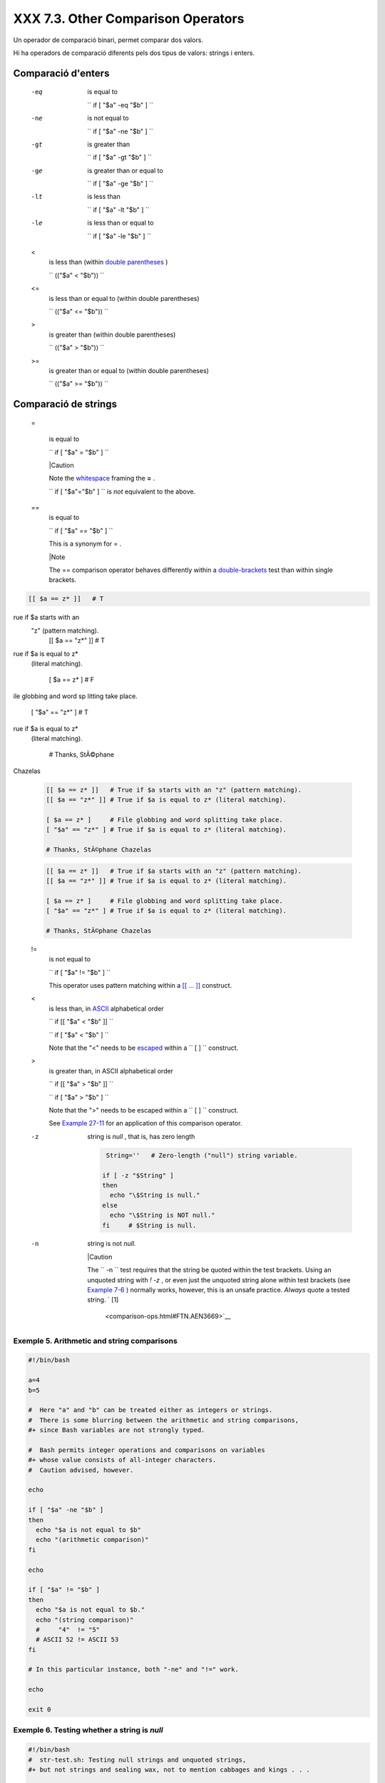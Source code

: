 ####################################
XXX  7.3. Other Comparison Operators
####################################

Un operador de comparació binari, permet comparar dos valors.

Hi ha operadors de comparació diferents pels dos tipus de valors: strings i enters.


Comparació d'enters
===================

 -eq
    is equal to

    ``                   if [ "$a" -eq "$b" ]                 ``

 -ne
    is not equal to

    ``                   if [ "$a" -ne "$b" ]                 ``

 -gt
    is greater than

    ``                   if [ "$a" -gt "$b" ]                 ``

 -ge
    is greater than or equal to

    ``                   if [ "$a" -ge "$b" ]                 ``

 -lt
    is less than

    ``                   if [ "$a" -lt "$b" ]                 ``

 -le
    is less than or equal to

    ``                   if [ "$a" -le "$b" ]                 ``

 <
    is less than (within `double parentheses <dblparens.html>`__ )

    ``                   (("$a" < "$b"))                 ``

 <=
    is less than or equal to (within double parentheses)

    ``                   (("$a" <= "$b"))                 ``

 >
    is greater than (within double parentheses)

    ``                   (("$a" > "$b"))                 ``

 >=
    is greater than or equal to (within double parentheses)

    ``                   (("$a" >= "$b"))                 ``


Comparació de strings
=====================

 =

    is equal to

    ``                   if [ "$a" = "$b" ]                 ``



    |Caution

    Note the `whitespace <special-chars.html#WHITESPACEREF>`__ framing
    the **=** .

    ``                         if [ "$a"="$b" ]                       ``
    is *not* equivalent to the above.




 ==
    is equal to

    ``                   if [ "$a" == "$b" ]                 ``

    This is a synonym for = .



    |Note

    The == comparison operator behaves differently within a
    `double-brackets <testconstructs.html#DBLBRACKETS>`__ test than
    within single brackets.

 
.. code-block:: sh

    [[ $a == z* ]]   # T
rue if $a starts with an
 "z" (pattern matching).
    [[ $a == "z*" ]] # T
rue if $a is equal to z*
 (literal matching).

    [ $a == z* ]     # F
ile globbing and word sp
litting take place.
    [ "$a" == "z*" ] # T
rue if $a is equal to z*
 (literal matching).

    # Thanks, StÃ©phane
Chazelas


    .. code-block:: sh

        [[ $a == z* ]]   # True if $a starts with an "z" (pattern matching).
        [[ $a == "z*" ]] # True if $a is equal to z* (literal matching).

        [ $a == z* ]     # File globbing and word splitting take place.
        [ "$a" == "z*" ] # True if $a is equal to z* (literal matching).

        # Thanks, StÃ©phane Chazelas


    .. code-block:: sh

        [[ $a == z* ]]   # True if $a starts with an "z" (pattern matching).
        [[ $a == "z*" ]] # True if $a is equal to z* (literal matching).

        [ $a == z* ]     # File globbing and word splitting take place.
        [ "$a" == "z*" ] # True if $a is equal to z* (literal matching).

        # Thanks, StÃ©phane Chazelas



.. _comparison-ops_notequalto:

 !=
    is not equal to

    ``                   if [ "$a" != "$b" ]                 ``

    This operator uses pattern matching within a `[[ ...
    ]] <testconstructs.html#DBLBRACKETS>`__ construct.

 <
    is less than, in `ASCII <special-chars.html#ASCIIDEF>`__
    alphabetical order

    ``                   if [[ "$a" < "$b" ]]                 ``

    ``                   if [ "$a" \< "$b" ]                 ``

    Note that the "<" needs to be
    `escaped <escapingsection.html#ESCP>`__ within a
    ``                   [  ]                 `` construct.

 >
    is greater than, in ASCII alphabetical order

    ``                   if [[ "$a" > "$b" ]]                 ``

    ``                   if [ "$a" \> "$b" ]                 ``

    Note that the ">" needs to be escaped within a
    ``                   [  ]                 `` construct.

    See `Example 27-11 <arrays.html#BUBBLE>`__ for an application of
    this comparison operator.

 -z
    string is *null* , that is, has zero length


    .. code-block:: sh

         String=''   # Zero-length ("null") string variable.

        if [ -z "$String" ]
        then
          echo "\$String is null."
        else
          echo "\$String is NOT null."
        fi     # $String is null.



 -n
    string is not *null.*



    |Caution

    The ``                         -n                       `` test
    requires that the string be quoted within the test brackets. Using
    an unquoted string with *! -z* , or even just the unquoted string
    alone within test brackets (see `Example
    7-6 <comparison-ops.html#STRTEST>`__ ) normally works, however, this
    is an unsafe practice. *Always* quote a tested string. ` [1]
     <comparison-ops.html#FTN.AEN3669>`__






Exemple 5. Arithmetic and string comparisons
--------------------------------------------


.. code-block:: sh

    #!/bin/bash

    a=4
    b=5

    #  Here "a" and "b" can be treated either as integers or strings.
    #  There is some blurring between the arithmetic and string comparisons,
    #+ since Bash variables are not strongly typed.

    #  Bash permits integer operations and comparisons on variables
    #+ whose value consists of all-integer characters.
    #  Caution advised, however.

    echo

    if [ "$a" -ne "$b" ]
    then
      echo "$a is not equal to $b"
      echo "(arithmetic comparison)"
    fi

    echo

    if [ "$a" != "$b" ]
    then
      echo "$a is not equal to $b."
      echo "(string comparison)"
      #     "4"  != "5"
      # ASCII 52 != ASCII 53
    fi

    # In this particular instance, both "-ne" and "!=" work.

    echo

    exit 0





Exemple 6. Testing whether a string is *null*
---------------------------------------------


.. code-block:: sh

    #!/bin/bash
    #  str-test.sh: Testing null strings and unquoted strings,
    #+ but not strings and sealing wax, not to mention cabbages and kings . . .

    # Using   if [ ... ]

    # If a string has not been initialized, it has no defined value.
    # This state is called "null" (not the same as zero!).

    if [ -n $string1 ]    # string1 has not been declared or initialized.
    then
      echo "String \"string1\" is not null."
    else
      echo "String \"string1\" is null."
    fi                    # Wrong result.
    # Shows $string1 as not null, although it was not initialized.

    echo

    # Let's try it again.

    if [ -n "$string1" ]  # This time, $string1 is quoted.
    then
      echo "String \"string1\" is not null."
    else
      echo "String \"string1\" is null."
    fi                    # Quote strings within test brackets!

    echo

    if [ $string1 ]       # This time, $string1 stands naked.
    then
      echo "String \"string1\" is not null."
    else
      echo "String \"string1\" is null."
    fi                    # This works fine.
    # The [ ... ] test operator alone detects whether the string is null.
    # However it is good practice to quote it (if [ "$string1" ]).
    #
    # As Stephane Chazelas points out,
    #    if [ $string1 ]    has one argument, "]"
    #    if [ "$string1" ]  has two arguments, the empty "$string1" and "]"


    echo


    string1=initialized

    if [ $string1 ]       # Again, $string1 stands unquoted.
    then
      echo "String \"string1\" is not null."
    else
      echo "String \"string1\" is null."
    fi                    # Again, gives correct result.
    # Still, it is better to quote it ("$string1"), because . . .


    string1="a = b"

    if [ $string1 ]       # Again, $string1 stands unquoted.
    then
      echo "String \"string1\" is not null."
    else
      echo "String \"string1\" is null."
    fi                    # Not quoting "$string1" now gives wrong result!

    exit 0   # Thank you, also, Florian Wisser, for the "heads-up".





Exemple 7. *zmore*
------------------


.. code-block:: sh

    #!/bin/bash
    # zmore

    # View gzipped files with 'more' filter.

    E_NOARGS=85
    E_NOTFOUND=86
    E_NOTGZIP=87

    if [ $# -eq 0 ] # same effect as:  if [ -z "$1" ]
    # $1 can exist, but be empty:  zmore "" arg2 arg3
    then
      echo "Usage: `basename $0` filename" >&2
      # Error message to stderr.
      exit $E_NOARGS
      # Returns 85 as exit status of script (error code).
    fi

    filename=$1

    if [ ! -f "$filename" ]   # Quoting $filename allows for possible spaces.
    then
      echo "File $filename not found!" >&2   # Error message to stderr.
      exit $E_NOTFOUND
    fi

    if [ ${filename##*.} != "gz" ]
    # Using bracket in variable substitution.
    then
      echo "File $1 is not a gzipped file!"
      exit $E_NOTGZIP
    fi

    zcat $1more

    # Uses the 'more' filter.
    # May substitute 'less' if desired.

    exit $?   # Script returns exit status of pipe.
    #  Actually "exit $?" is unnecessary, as the script will, in any case,
    #+ return the exit status of the last command executed.





** compound comparison**

 -a
    logical and

    ``                   exp1 -a exp2                 `` returns true if
    *both* exp1 and exp2 are true.

 -o
    logical or

    ``                   exp1 -o exp2                 `` returns true if
    either exp1 *or* exp2 is true.


These are similar to the Bash comparison operators **&&** and **\|\|** ,
used within `double brackets <testconstructs.html#DBLBRACKETS>`__ .


.. code-block:: sh

    [[ condition1 && condition2 ]]



The **-o** and **-a** operators work with the
`test <testconstructs.html#TTESTREF>`__ command or occur within single
test brackets.


.. code-block:: sh

    if [ "$expr1" -a "$expr2" ]
    then
      echo "Both expr1 and expr2 are true."
    else
      echo "Either expr1 or expr2 is false."
    fi





|Caution

But, as *rihad* points out:

----------------------------------------------------------------------------------

.. code-block:: sh

    [ 1 -eq 1 ] && [ -n
"`echo true 1>&2`" ]   #
 true
    [ 1 -eq 2 ] && [ -n
"`echo true 1>&2`" ]   #
 (no output)
    # ^^^^^^^ False cond
ition. So far, everythin
g as expected.

    # However ...
    [ 1 -eq 2 -a -n "`ec
ho true 1>&2`" ]       #
 true
    # ^^^^^^^ False cond
ition. So, why "true" ou
tput?

    # Is it because both
 condition clauses withi
n brackets evaluate?
    [[ 1 -eq 2 && -n "`e
cho true 1>&2`" ]]     #
 (no output)
    # No, that's not it.

    # Apparently && and
|| "short-circuit" while
 -a and -o do not.

----------------------------------------------------------------------------------



.. code-block:: sh

    [ 1 -eq 1 ] && [ -n "`echo true 1>&2`" ]   # true
    [ 1 -eq 2 ] && [ -n "`echo true 1>&2`" ]   # (no output)
    # ^^^^^^^ False condition. So far, everything as expected.

    # However ...
    [ 1 -eq 2 -a -n "`echo true 1>&2`" ]       # true
    # ^^^^^^^ False condition. So, why "true" output?

    # Is it because both condition clauses within brackets evaluate?
    [[ 1 -eq 2 && -n "`echo true 1>&2`" ]]     # (no output)
    # No, that's not it.

    # Apparently && and |"short-circuit" while -a and -o do not.


.. code-block:: sh

    [ 1 -eq 1 ] && [ -n "`echo true 1>&2`" ]   # true
    [ 1 -eq 2 ] && [ -n "`echo true 1>&2`" ]   # (no output)
    # ^^^^^^^ False condition. So far, everything as expected.

    # However ...
    [ 1 -eq 2 -a -n "`echo true 1>&2`" ]       # true
    # ^^^^^^^ False condition. So, why "true" output?

    # Is it because both condition clauses within brackets evaluate?
    [[ 1 -eq 2 && -n "`echo true 1>&2`" ]]     # (no output)
    # No, that's not it.

    # Apparently && and |"short-circuit" while -a and -o do not.




Refer to `Example 8-3 <ops.html#ANDOR>`__ , `Example
27-17 <arrays.html#TWODIM>`__ , and `Example
A-29 <contributed-scripts.html#WHX>`__ to see compound comparison
operators in action.


Notes
~~~~~


` [1]  <comparison-ops.html#AEN3669>`__

As S.C. points out, in a compound test, even quoting the string variable
might not suffice.
``               [ -n "$string" -o "$a" = "$b" ]             `` may
cause an error with some versions of Bash if ``       $string      `` is
empty. The safe way is to append an extra character to possibly empty
variables,
``               [ "x$string" != x -o "x$a" = "x$b" ]             ``
(the "x's" cancel out).



